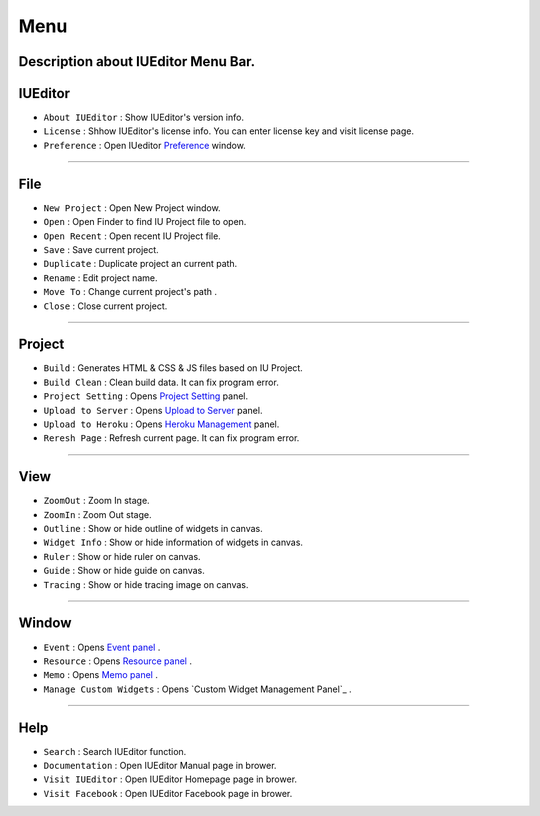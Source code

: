 .. _Preference: ./preference.html
.. _Project Setting: ./project_setting.html
.. _Upload to Server: ./advanced_server.html
.. _Heroku Management: ./advanced_heroku.html
.. _Event Panel: ./panel_event.html
.. _Resource Panel: ./panel_resource.html
.. _Memo Panel: ./panel_memo.html
.. _Manage Custom Widgets Panel: ./panel_management_widget.html



Menu
==========================

.. image:: resource/iu_manual_basic_menu.png

Description about IUEditor Menu Bar.
----------


IUEditor
----------------------------

.. image:: resource/iu_manual_basic_menu_iueditor.png


* ``About IUEditor`` : Show IUEditor's version info.
* ``License`` : Shhow IUEditor's license info. You can enter license key and visit license page.
* ``Preference`` : Open IUeditor `Preference`_ window. 

----------


File
----------------------------

.. image:: resource/iu_manual_basic_menu_file.png


* ``New Project`` : Open New Project window.
* ``Open`` : Open Finder to find IU Project file to open.
* ``Open Recent`` : Open recent IU Project file.
* ``Save`` : Save current project.
* ``Duplicate`` : Duplicate project an current path.
* ``Rename`` : Edit project name.
* ``Move To`` : Change current project's path .
* ``Close`` : Close current project.

----------


Project
----------------------------

.. image:: resource/iu_manual_basic_menu_project.png


* ``Build`` : Generates HTML & CSS & JS files based on IU Project. 
* ``Build Clean`` : Clean build data. It can fix program error.
* ``Project Setting`` : Opens `Project Setting`_ panel. 
* ``Upload to Server`` : Opens `Upload to Server`_ panel. 
* ``Upload to Heroku`` : Opens `Heroku Management`_ panel. 
* ``Reresh Page`` : Refresh current page. It can fix program error.

----------


View
----------------------------

.. image:: resource/iu_manual_basic_menu_view.png


* ``ZoomOut`` : Zoom In stage.
* ``ZoomIn`` : Zoom Out stage.
* ``Outline`` : Show or hide outline of widgets in canvas.
* ``Widget Info`` : Show or hide information of widgets in canvas.
* ``Ruler`` : Show or hide ruler on canvas.
* ``Guide`` : Show or hide guide on canvas.
* ``Tracing`` : Show or hide tracing image on canvas.

----------


Window
----------------------------

.. image:: resource/iu_manual_basic_menu_window.png


* ``Event`` : Opens `Event panel`_ . 
* ``Resource`` : Opens `Resource panel`_ . 
* ``Memo`` : Opens `Memo panel`_ . 
* ``Manage Custom Widgets`` : Opens `Custom Widget Management Panel`_ . 

----------


Help
----------------------------

.. image:: resource/iu_manual_basic_menu_help.png


* ``Search`` : Search IUEditor function.
* ``Documentation`` : Open IUEditor Manual page in brower.
* ``Visit IUEditor`` : Open IUEditor Homepage page in brower.
* ``Visit Facebook`` : Open IUEditor Facebook page in brower.




